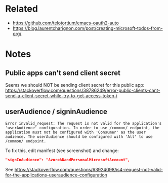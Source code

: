 * Related

- https://github.com/telotortium/emacs-oauth2-auto
- https://blog.laurentcharignon.com/post/creating-microsoft-todos-from-org/


* Notes

** Public apps can't send client secret

Seems we should NOT be sending client secret for this public app: https://stackoverflow.com/questions/38786249/error-public-clients-cant-send-a-client-secret-while-try-to-get-access-token-i

** userAudience / signinAudience

#+begin_example
Error invalid_request: The request is not valid for the application's 'userAudience' configuration. In order to use /common/ endpoint, the application must not be configured with 'Consumer' as the user audience. The userAudience should be configured with 'All' to use /common/ endpoint.
#+end_example

To fix this, edit manifest (see screenshot) and change:

#+begin_src json
  "signInAudience": "AzureADandPersonalMicrosoftAccount",
#+end_src

See https://stackoverflow.com/questions/63924098/is4-request-not-valid-for-the-applications-useraudience-configuration
